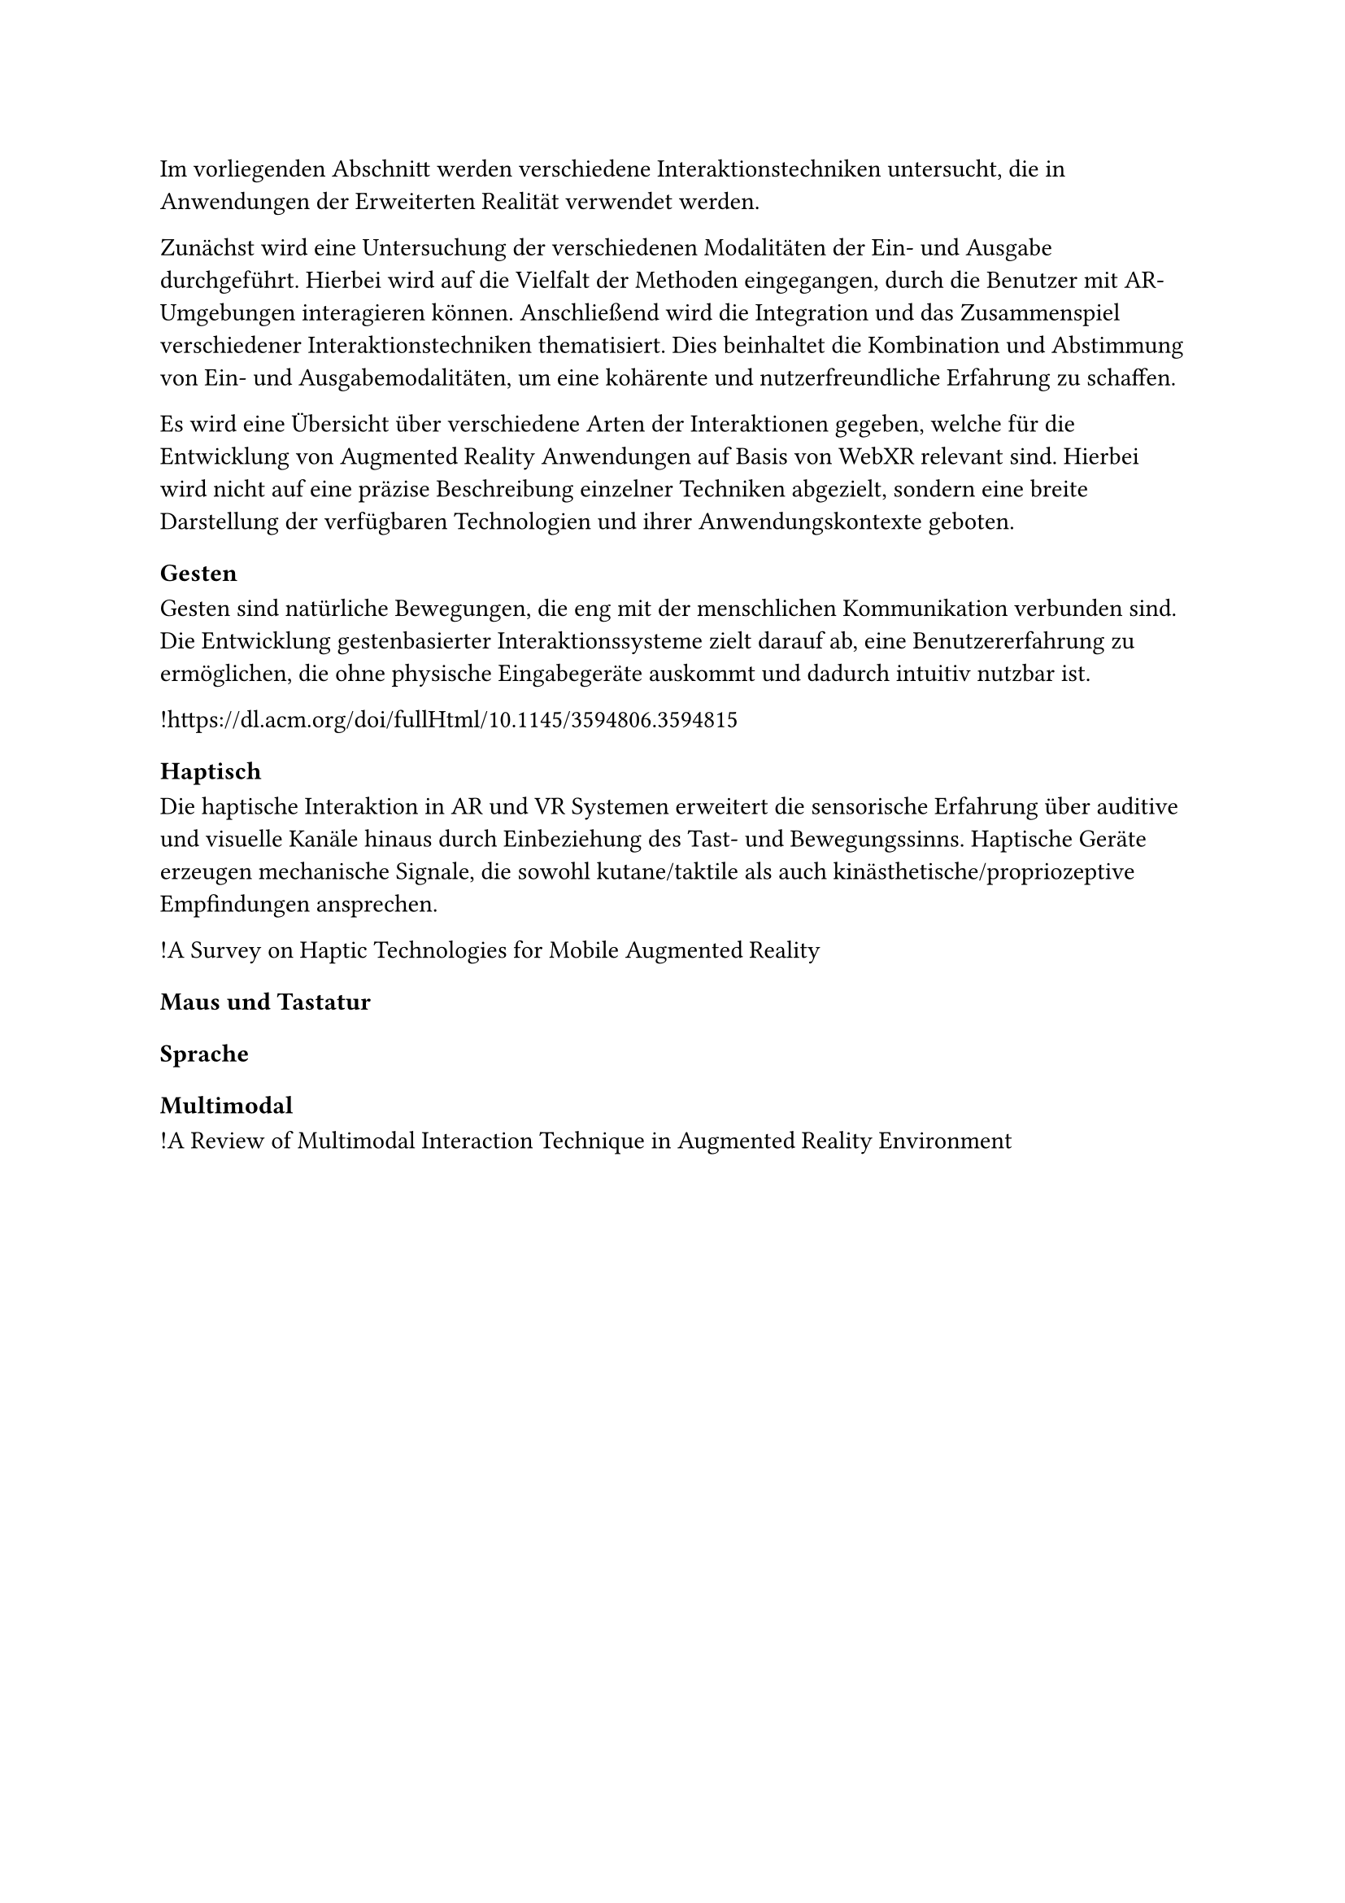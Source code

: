 Im vorliegenden Abschnitt werden verschiedene Interaktionstechniken untersucht, die in Anwendungen der Erweiterten Realität verwendet werden.

Zunächst wird eine Untersuchung der verschiedenen Modalitäten der Ein- und Ausgabe durchgeführt. Hierbei wird auf die Vielfalt der Methoden eingegangen, durch die Benutzer mit AR-Umgebungen interagieren können. Anschließend wird die Integration und das Zusammenspiel verschiedener Interaktionstechniken thematisiert. Dies beinhaltet die Kombination und Abstimmung von Ein- und Ausgabemodalitäten, um eine kohärente und nutzerfreundliche Erfahrung zu schaffen.

Es wird eine Übersicht über verschiedene Arten der Interaktionen gegeben, welche für die Entwicklung von Augmented Reality Anwendungen auf Basis von WebXR relevant sind. Hierbei wird nicht auf eine präzise Beschreibung einzelner Techniken abgezielt, sondern eine breite Darstellung der verfügbaren Technologien und ihrer Anwendungskontexte geboten.

=== Gesten
Gesten sind natürliche Bewegungen, die eng mit der menschlichen Kommunikation verbunden sind. Die Entwicklung gestenbasierter Interaktionssysteme zielt darauf ab, eine Benutzererfahrung zu ermöglichen, die ohne physische Eingabegeräte auskommt und dadurch intuitiv nutzbar ist.

!https://dl.acm.org/doi/fullHtml/10.1145/3594806.3594815

=== Haptisch
Die haptische Interaktion in AR und VR Systemen erweitert die sensorische Erfahrung über auditive und visuelle Kanäle hinaus durch Einbeziehung des Tast- und Bewegungssinns. Haptische Geräte erzeugen mechanische Signale, die sowohl kutane/taktile als auch kinästhetische/propriozeptive Empfindungen ansprechen.

!A Survey on Haptic Technologies for Mobile Augmented Reality

=== Maus und Tastatur

=== Sprache

=== Multimodal
!A Review of Multimodal Interaction Technique in Augmented Reality Environment